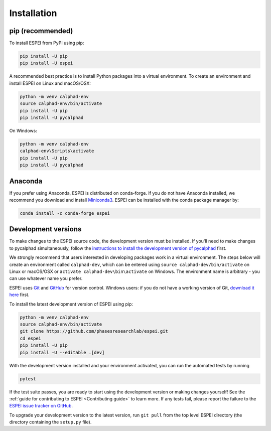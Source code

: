 Installation
============


pip (recommended)
-----------------

To install ESPEI from PyPI using pip:

.. code-block:: bash

   pip install -U pip
   pip install -U espei

A recommended best practice is to install Python packages into a virtual environment.
To create an environment and install ESPEI on Linux and macOS/OSX:

.. code-block:: bash

   python -m venv calphad-env
   source calphad-env/bin/activate
   pip install -U pip
   pip install -U pycalphad

On Windows:

.. code-block:: batch

   python -m venv calphad-env
   calphad-env\Scripts\activate
   pip install -U pip
   pip install -U pycalphad


Anaconda
--------

If you prefer using Anaconda, ESPEI is distributed on conda-forge.
If you do not have Anaconda installed, we recommend you download and install `Miniconda3 <https://docs.conda.io/en/latest/miniconda.html>`_.
ESPEI can be installed with the conda package manager by:

.. code-block:: bash

    conda install -c conda-forge espei


.. _installing-development-versions:

Development versions
--------------------

To make changes to the ESPEI source code, the development version must be
installed. If you'll need to make changes to pycalphad simultaneously, follow
the `instructions to install the development version of pycalphad <https://pycalphad.org/docs/latest/INSTALLING.html#development-versions-advanced-users>`_ first.

We strongly recommend that users interested in developing packages work in a virtual environment.
The steps below will create an environment called ``calphad-dev``, which can be
entered using ``source calphad-dev/bin/activate`` on Linux or macOS/OSX or
``activate calphad-dev\bin\activate`` on Windows.
The environment name is arbitrary - you can use whatever name you prefer.

ESPEI uses `Git <https://git-scm.com/book/en/v2>`_ and
`GitHub <https://github.com/PhasesResearchLab/ESPEI>`_ for version control.
Windows users: if you do not have a working version of Git,
`download it here <https://git-scm.com/downloads>`_ first.

To install the latest development version of ESPEI using pip:

.. code-block:: bash

   python -m venv calphad-env
   source calphad-env/bin/activate
   git clone https://github.com/phasesresearchlab/espei.git
   cd espei
   pip install -U pip
   pip install -U --editable .[dev]

With the development version installed and your environment activated,
you can run the automated tests by running

.. code-block:: bash

   pytest

If the test suite passes, you are ready to start using the development version
or making changes yourself! See the
:ref:`guide for contributing to ESPEI <Contributing guide>` to learn more.
If any tests fail, please report the failure to the
`ESPEI issue tracker on GitHub <https://github.com/phasesresearchlab/espei/issues>`_.

To upgrade your development version to the latest version, run ``git pull``
from the top level ESPEI directory (the directory containing the ``setup.py``
file).
